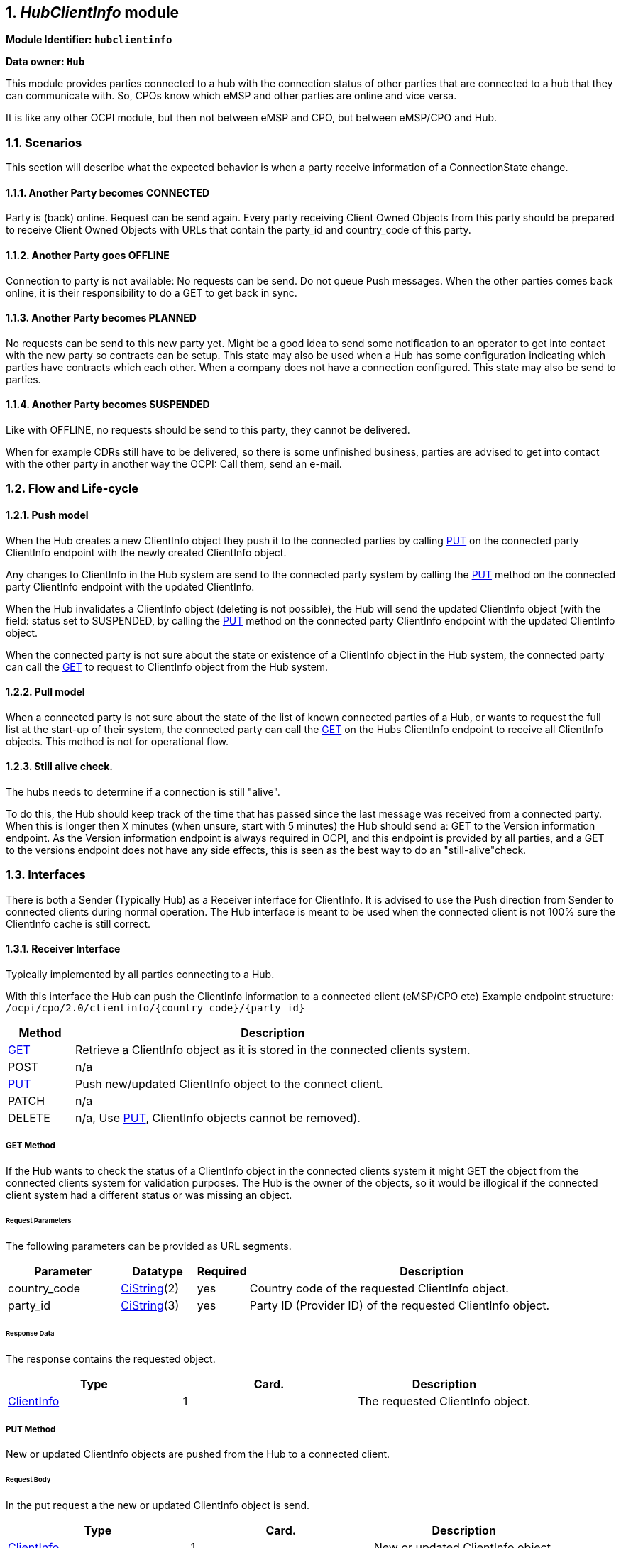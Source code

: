 :numbered:
[[mod_hub_client_info_module]]
== _HubClientInfo_ module

*Module Identifier: `hubclientinfo`*

*Data owner: `Hub`*

This module provides parties connected to a hub with the connection status of other parties that are connected to a hub that they can communicate with.
So, CPOs know which eMSP and other parties are online and vice versa.

It is like any other OCPI module, but then not between eMSP and CPO, but between eMSP/CPO and Hub.

=== Scenarios

This section will describe what the expected behavior is when a party receive information of a ConnectionState change.

==== Another Party becomes CONNECTED

Party is (back) online. Request can be send again.
Every party receiving Client Owned Objects from this party should be prepared to receive Client Owned Objects with URLs
that contain the party_id and country_code of this party.

==== Another Party goes OFFLINE

Connection to party is not available: No requests can be send.
Do not queue Push messages. When the other parties comes back online, it is their responsibility to do a GET to get back in sync.

==== Another Party becomes PLANNED

No requests can be send to this new party yet.
Might be a good idea to send some notification to an operator to get into contact with the new party so contracts can be setup.
This state may also be used when a Hub has some configuration indicating which parties have contracts which each other.
When a company does not have a connection configured.
This state may also be send to parties.

==== Another Party becomes SUSPENDED

Like with OFFLINE, no requests should be send to this party, they cannot be delivered.

When for example CDRs still have to be delivered, so there is some unfinished business,
parties are advised to get into contact with the other party in another way the OCPI: Call them, send an e-mail.


[[mod_hub_client_info_flow]]
=== Flow and Life-cycle

[[mod_hub_client_info_push_model]]
==== Push model

When the Hub creates a new ClientInfo object they push it to the connected parties by calling <<mod_hub_client_info_client_put,PUT>> 
on the connected party ClientInfo endpoint with the newly created ClientInfo object.

Any changes to ClientInfo in the Hub system are send to the connected party system by calling the <<mod_hub_client_info_client_put,PUT>>
method on the connected party ClientInfo endpoint with the updated ClientInfo.

When the Hub invalidates a ClientInfo object (deleting is not possible), the Hub will send the updated ClientInfo object 
(with the field: status set to SUSPENDED, by calling the <<mod_hub_client_info_client_put,PUT>> method
on the connected party ClientInfo endpoint with the updated ClientInfo object.

When the connected party is not sure about the state or existence of a ClientInfo object in the Hub system, the
connected party can call the <<mod_hub_client_info_hub_get,GET>> to request to ClientInfo object from the Hub system.


[[mod_hub_client_info_pull_model]]
==== Pull model

When a connected party is not sure about the state of the list of known connected parties of a Hub, or wants to request the full
list at the start-up of their system, the connected party can call the <<mod_hub_client_info_hub_get,GET>> on the Hubs ClientInfo endpoint to receive
all ClientInfo objects.
This method is not for operational flow.


==== Still alive check.

The hubs needs to determine if a connection is still "alive".

To do this, the Hub should keep track of the time that has passed since the last message was received from a connected party.
When this is longer then X minutes (when unsure, start with 5 minutes) the Hub should send a: GET to the Version information endpoint.
As the Version information endpoint is always required in OCPI,
and this endpoint is provided by all parties,
and a GET to the versions endpoint does not have any side effects, this is seen as the best way to do an "still-alive"check.


=== Interfaces

There is both a Sender (Typically Hub) as a Receiver interface for ClientInfo.
It is advised to use the Push direction from Sender to connected clients during normal operation.
The Hub interface is meant to be used when the connected client is not 100% sure the ClientInfo cache is still correct.

[[mod_hub_client_info_client_interface]]
==== Receiver Interface

Typically implemented by all parties connecting to a Hub.

With this interface the Hub can push the ClientInfo information to a connected client (eMSP/CPO etc)
Example endpoint structure:
`/ocpi/cpo/2.0/clientinfo/{country_code}/{party_id}`

[cols="2,12",options="header"]
|===
|Method |Description

|<<mod_hub_client_info_client_get,GET>> |Retrieve a ClientInfo object as it is stored in the connected clients system.
|POST |n/a
|<<mod_hub_client_info_client_put,PUT>> |Push new/updated ClientInfo object to the connect client.
|PATCH |n/a
|DELETE |n/a, Use <<mod_hub_client_info_client_put,PUT>>, ClientInfo objects cannot be removed).
|===

[[mod_hub_client_info_client_get]]
===== *GET* Method

If the Hub wants to check the status of a ClientInfo object in the connected clients system it might
GET the object from the connected clients system for validation purposes. The Hub is the owner of the objects,
so it would be illogical if the connected client system had a different status or was missing an object.

====== Request Parameters

The following parameters can be provided as URL segments.

[cols="3,2,1,10",options="header"]
|===
|Parameter |Datatype |Required |Description

|country_code |<<types.asciidoc#types_cistring_type,CiString>>(2) |yes |Country code of the requested ClientInfo object.
|party_id |<<types.asciidoc#types_cistring_type,CiString>>(3) |yes |Party ID (Provider ID) of the requested ClientInfo object.
|===

====== Response Data

The response contains the requested object.

|===
|Type |Card. |Description

|<<mod_hub_client_info_hub_client_info_object,ClientInfo>> |1 |The requested ClientInfo object.
|===

[[mod_hub_client_info_client_put]]
===== *PUT* Method

New or updated ClientInfo objects are pushed from the Hub to a connected client.

====== Request Body

In the put request a the new or updated ClientInfo object is send.

|===
|Type |Card. |Description

|<<mod_hub_client_info_hub_client_info_object,ClientInfo>> |1 |New or updated ClientInfo object.
|===

====== Request Parameters

The following parameters can be provided as URL segments.

|===
|Parameter |Datatype |Required |Description

|country_code |<<types.asciidoc#types_cistring_type,CiString>>(2) |yes |Country code of the eMSP sending this PUT request to the CPO system.
|party_id |<<types.asciidoc#types_cistring_type,CiString>>(3) |yes |Party ID (Provider ID) of the eMSP sending this PUT request to the CPO system.
|===

====== Example: put a new ClientInfo object

[source,json]
----
PUT To URL: https://www.server.com/ocpi/cpo/2.0/clientinfo/NL/ALL

{
  "country_code": "NL",
  "party_id": "ALL",
  "role": "CPO",
  "status": "PLANNED",
}
----


[[mod_hub_client_info_hub_interface]]
==== Sender Interface

Typically implemented by the Hub.

This interface enables Receivers to request the current list of ClientInfo objects from the Sender, when needed.

[cols="2,12",options="header"]
|===
|Method |Description

|<<mod_hub_client_info_hub_get,GET>> |Get the list of known ClientInfo objects, last updated between the {date_from}
and {date_to} <<transport_and_format.asciidoc#transport_and_format_pagination,paginated>>)
|POST |n/a
|PUT |n/a
|PATCH |n/a
|DELETE |n/a
|===

[[mod_hub_client_info_hub_get]]
===== *GET* Method

Fetch information about clients connected to a Hub.

Endpoint structure definition:

`{locations_endpoint_url}?[date_from={date_from}]&amp;[date_to={date_to}]&[offset={offset}]&[limit={limit}]`

Examples:

`+https://www.server.com/ocpi/cpo/2.2/hubclientinfo/?date_from=2019-01-28T12:00:00&date_to=2019-01-29T12:00:00+`

`+https://ocpi.server.com/2.2/hubclientinfo/?offset=50+`

`+https://www.server.com/ocpi/2.2/hubclientinfo/?date_from=2019-01-29T12:00:00&limit=100+`

`+https://www.server.com/ocpi/cpo/2.2/hubclientinfo/?offset=50&limit=100+`


===== Request Parameters

If additional parameters: `{date_from}` and/or `{date_to}` are provided, only ClientInfo objects with (`last_updated`)
between the given `{date_from}` (including) and `{date_to}` (excluding) will be returned.

This request is <<transport_and_format.asciidoc#transport_and_format_pagination,paginated>>,
it supports the <<transport_and_format.asciidoc#transport_and_format_paginated_request,pagination>> related URL parameters.

[cols="3,2,1,10",options="header"]
|===
|Parameter |Datatype |Required |Description

|date_from |<<types.asciidoc#types_datetime_type,DateTime>> |no |Only return ClientInfo that have `last_updated` after or equal to this Date/Time (inclusive).
|date_to |<<types.asciidoc#types_datetime_type,DateTime>> |no |Only return ClientInfo that have `last_updated` up to this Date/Time, but not including (exclusive).
|offset |int |no |The offset of the first object returned. Default is 0.
|limit |int |no |Maximum number of objects to GET.

|===

===== Response Data

The endpoint response with list of valid ClientInfo objects, the header will contain
the <<transport_and_format.asciidoc#transport_and_format_paginated_response,pagination>> related headers.

Any older information that is not specified in the response is considered as no longer valid.
Each object must contain all required fields. Fields that are not specified may be considered as null values.

|===
|Type |Card. |Description

|<<mod_hub_client_info_hub_client_info_object,ClientInfo>> |* |List of all (or matching) ClientInfo objects.
|===

=== Object description

[[mod_hub_client_info_hub_client_info_object]]
==== _ClientInfo_ Object

[cols="3,3,1,9",options="header"]
|===
|Property |Type |Card. |Description

|party_id |<<types.asciidoc#types_cistring_type,CiString>>(3) |1 |CPO or eMSP ID of this party. (following the 15118 ISO standard), as used in the credentials exchange.
|country_code |<<types.asciidoc#types_cistring_type,CiString>>(2) |1 |Country code of the country this party is operating in, as used in the credentials exchange.
|role |<<types.asciidoc#types_role_enum,Role>> |1 |The role of the connected party.
|status |<<mod_hub_client_info_hub_connection_type_enum,ConnectionStatus>> |1 |Status of the connection to the party.
|last_updated |<<types.asciidoc#types_datetime_type,DateTime>> |1 |Timestamp when this ClientInfo object was last updated.
|===

=== Data types

[[mod_hub_client_info_hub_connection_type_enum]]
==== ConnectionStatus _enum_

[cols="3,10",options="header"]
|===
|Value |Description

|CONNECTED |Party is connected.
|OFFLINE   |Party is currently not connected.
|PLANNED   |Connection to this party is planned, but has never been connected.
|SUSPENDED |Party is now longer active, will never connect anymore.
|===


